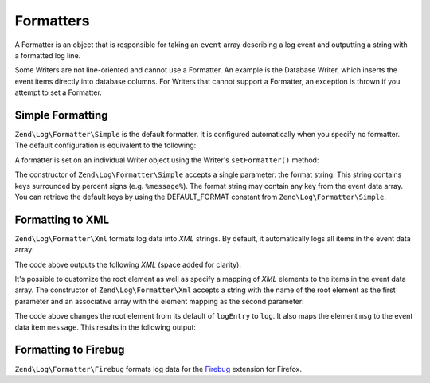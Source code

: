 .. _zend.log.formatters:

Formatters
==========

A Formatter is an object that is responsible for taking an ``event`` array describing a log event and outputting a string with a formatted log line.

Some Writers are not line-oriented and cannot use a Formatter. An example is the Database Writer, which inserts the event items directly into database columns. For Writers that cannot support a Formatter, an exception is thrown if you attempt to set a Formatter.

.. _zend.log.formatters.simple:

Simple Formatting
-----------------

``Zend\Log\Formatter\Simple`` is the default formatter. It is configured automatically when you specify no formatter. The default configuration is equivalent to the following:

.. code-block:: php
   :linenos:

   $format = '%timestamp% %priorityName% (%priority%): %message%' . PHP_EOL;
   $formatter = new Zend\Log\Formatter\Simple($format);

A formatter is set on an individual Writer object using the Writer's ``setFormatter()`` method:

.. code-block:: php
   :linenos:

   $writer = new Zend\Log\Writer\Stream('php://output');
   $formatter = new Zend\Log\Formatter\Simple('hello %message%' . PHP_EOL);
   $writer->setFormatter($formatter);

   $logger = new Zend\Log\Logger();
   $logger->addWriter($writer);

   $logger->info('there');

   // outputs "hello there"

The constructor of ``Zend\Log\Formatter\Simple`` accepts a single parameter: the format string. This string contains keys surrounded by percent signs (e.g. ``%message%``). The format string may contain any key from the event data array. You can retrieve the default keys by using the DEFAULT_FORMAT constant from ``Zend\Log\Formatter\Simple``.

.. _zend.log.formatters.xml:

Formatting to XML
-----------------

``Zend\Log\Formatter\Xml`` formats log data into *XML* strings. By default, it automatically logs all items in the event data array:

.. code-block:: php
   :linenos:

   $writer = new Zend\Log\Writer\Stream('php://output');
   $formatter = new Zend\Log\Formatter\Xml();
   $writer->setFormatter($formatter);

   $logger = new Zend_Log();
   $logger->addWriter($writer);

   $logger->info('informational message');

The code above outputs the following *XML* (space added for clarity):

.. code-block:: xml
   :linenos:

   <logEntry>
     <timestamp>2007-04-06T07:24:37-07:00</timestamp>
     <message>informational message</message>
     <priority>6</priority>
     <priorityName>INFO</priorityName>
   </logEntry>

It's possible to customize the root element as well as specify a mapping of *XML* elements to the items in the event data array. The constructor of ``Zend\Log\Formatter\Xml`` accepts a string with the name of the root element as the first parameter and an associative array with the element mapping as the second parameter:

.. code-block:: php
   :linenos:

   $writer = new Zend\Log\Writer\Stream('php://output');
   $formatter = new Zend\Log\Formatter\Xml('log',
                                           array('msg' => 'message',
                                                 'level' => 'priorityName')
                                          );
   $writer->setFormatter($formatter);

   $logger = new Zend\Log\Logger();
   $logger->addWriter($writer);

   $logger->info('informational message');

The code above changes the root element from its default of ``logEntry`` to ``log``. It also maps the element ``msg`` to the event data item ``message``. This results in the following output:

.. code-block:: xml
   :linenos:

   <log>
     <msg>informational message</msg>
     <level>INFO</level>
   </log>

.. _zend.log.formatters.firebug:

Formatting to Firebug
---------------------

``Zend\Log\Formatter\Firebug`` formats log data for the `Firebug`_ extension for Firefox.



.. _`Firebug`: http://getfirebug.com/
